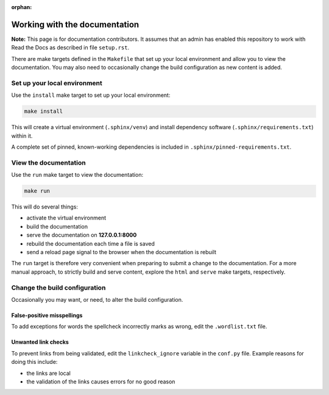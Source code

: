 :orphan:

==============================
Working with the documentation
==============================

**Note:** This page is for documentation contributors. It assumes that an admin
has enabled this repository to work with Read the Docs as described in file
``setup.rst``.

There are make targets defined in the ``Makefile`` that set up your local
environment and allow you to view the documentation. You may also need to
occasionally change the build configuration as new content is added.

Set up your local environment
-----------------------------

Use the ``install`` make target to set up your local environment:

.. code-block:: none

   make install

This will create a virtual environment (``.sphinx/venv``) and install
dependency software (``.sphinx/requirements.txt``) within it.

A complete set of pinned, known-working dependencies is included in
``.sphinx/pinned-requirements.txt``.

View the documentation
----------------------

Use the ``run`` make target to view the documentation:

.. code-block:: none

   make run

This will do several things:

* activate the virtual environment
* build the documentation
* serve the documentation on **127.0.0.1:8000**
* rebuild the documentation each time a file is saved
* send a reload page signal to the browser when the documentation is rebuilt

The ``run`` target is therefore very convenient when preparing to submit a
change to the documentation. For a more manual approach, to strictly build and
serve content, explore the ``html`` and ``serve`` make targets, respectively.

Change the build configuration
------------------------------

Occasionally you may want, or need, to alter the build configuration.

False-positive misspellings
~~~~~~~~~~~~~~~~~~~~~~~~~~~

To add exceptions for words the spellcheck incorrectly marks as wrong, edit the
``.wordlist.txt`` file.

Unwanted link checks
~~~~~~~~~~~~~~~~~~~~

To prevent links from being validated, edit the ``linkcheck_ignore`` variable
in the ``conf.py`` file. Example reasons for doing this include:

* the links are local
* the validation of the links causes errors for no good reason
